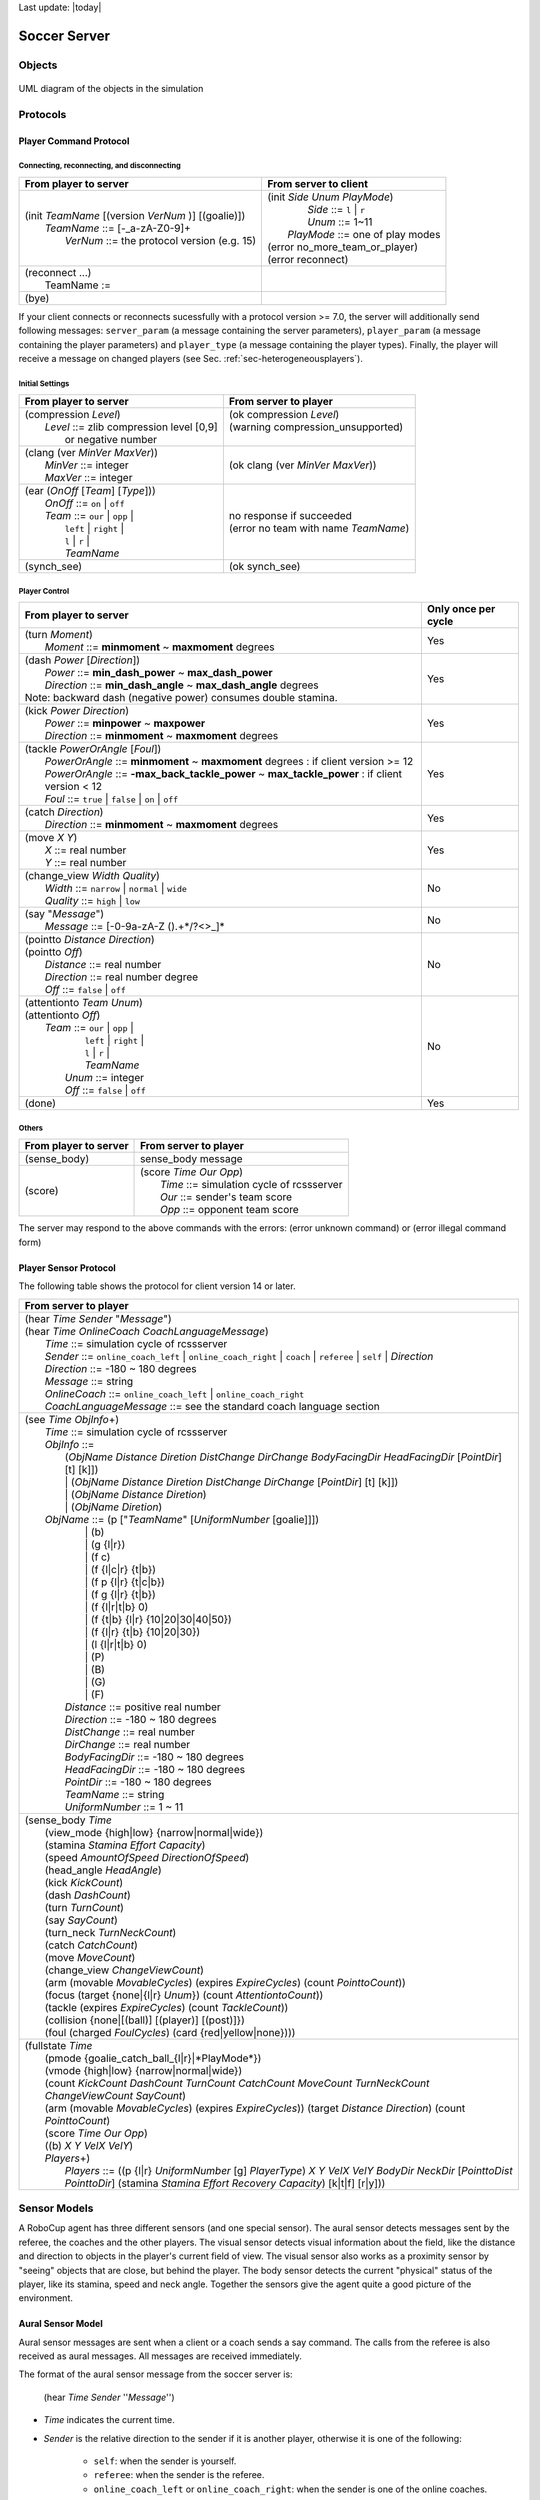 .. -*- coding: utf-8; -*-

Last update: |today|

.. _cha-soccerserver:

*************************************************
Soccer Server
*************************************************


==================================================
Objects
==================================================

.. figure:: ./images/objects.*
  :align: center
  :scale: 80%
  :name: objects

  UML diagram of the objects in the simulation

==================================================
Protocols
==================================================

.. _sec-playercommmandprotocol:

--------------------------------------------------
Player Command Protocol
--------------------------------------------------

^^^^^^^^^^^^^^^^^^^^^^^^^^^^^^^^^^^^^^^^^^^^^^^^^^
Connecting, reconnecting, and disconnecting
^^^^^^^^^^^^^^^^^^^^^^^^^^^^^^^^^^^^^^^^^^^^^^^^^^

+--------------------------------------------------------+-------------------------------------------------+
|From player to server                                   |From server to client                            |
+========================================================+=================================================+
| | (init *TeamName* [(version *VerNum* )] [(goalie)])   | | (init *Side* *Unum* *PlayMode*)               |
| |     *TeamName* ::= \[-_a-zA-Z0-9\]+                  | |          *Side* ::= ``l`` \| ``r``            |
| |       *VerNum* ::= the protocol version (e.g. 15)    | |          *Unum* ::= 1~11                      |
|                                                        | |      *PlayMode* ::= one of play modes         |
|                                                        | | (error no_more_team_or_player)                |
|                                                        | | (error reconnect)                             |
+--------------------------------------------------------+-------------------------------------------------+
| | (reconnect ...)                                      | |                                               |
| |     TeamName :=                                      | |                                               |
+--------------------------------------------------------+-------------------------------------------------+
| (bye)                                                  |                                                 |
+--------------------------------------------------------+-------------------------------------------------+


If your client connects or reconnects sucessfully with a protocol version >= 7.0, the
server will additionally send following messages: ``server_param`` (a message
containing the server parameters), ``player_param`` (a message containing the
player parameters) and ``player_type`` (a message containing the player types).
Finally, the player will receive a message on changed
players (see Sec. :ref:`sec-heterogeneousplayers`).


^^^^^^^^^^^^^^^^^^^^^^^^^^^^^^^^^^^^^^^^^^^^^^^^^^
Initial Settings
^^^^^^^^^^^^^^^^^^^^^^^^^^^^^^^^^^^^^^^^^^^^^^^^^^

+-----------------------------------------------------------+-------------------------------------------------------------+
|From player to server                                      |From server to player                                        |
+===========================================================+=============================================================+
| | (compression *Level*)                                   | | (ok compression *Level*)                                  |
| |    *Level* ::= zlib compression level [0,9]             | | (warning compression_unsupported)                         |
| |                or negative number                       | |                                                           |
+-----------------------------------------------------------+-------------------------------------------------------------+
| | (clang (ver *MinVer* *MaxVer*))                         | (ok clang (ver *MinVer* *MaxVer*))                          |
| |    *MinVer* ::= integer                                 |                                                             |
| |    *MaxVer* ::= integer                                 |                                                             |
+-----------------------------------------------------------+-------------------------------------------------------------+
| | (ear (*OnOff* [*Team*] [*Type*]))                       | | no response if succeeded                                  |
| |    *OnOff* ::= ``on`` \| ``off``                        | | (error no team with name *TeamName*)                      |
| |    *Team* ::= ``our`` \| ``opp`` \|                     |                                                             |
| |               ``left`` \| ``right`` \|                  |                                                             |
| |               ``l`` \| ``r`` \|                         |                                                             |
| |               *TeamName*                                |                                                             |
+-----------------------------------------------------------+-------------------------------------------------------------+
| (synch_see)                                               | (ok synch_see)                                              |
+-----------------------------------------------------------+-------------------------------------------------------------+




^^^^^^^^^^^^^^^^^^^^^^^^^^^^^^^^^^^^^^^^^^^^^^^^^^
Player Control
^^^^^^^^^^^^^^^^^^^^^^^^^^^^^^^^^^^^^^^^^^^^^^^^^^

+------------------------------------------------------------------------------+--------------------------+
|From player to server                                                         |Only once per cycle       |
+==============================================================================+==========================+
| | (turn *Moment*)                                                            | Yes                      |
| |     *Moment* ::= **minmoment** ~ **maxmoment** degrees                     |                          |
+------------------------------------------------------------------------------+--------------------------+
| | (dash *Power* [*Direction*])                                               | Yes                      |
| |     *Power* ::= **min_dash_power** ~ **max_dash_power**                    |                          |
| |     *Direction* ::= **min_dash_angle** ~ **max_dash_angle** degrees        |                          |
| | Note: backward dash (negative power) consumes double stamina.              |                          |
+------------------------------------------------------------------------------+--------------------------+
| | (kick *Power* *Direction*)                                                 | Yes                      |
| |     *Power* ::= **minpower** ~ **maxpower**                                |                          |
| |     *Direction* ::= **minmoment** ~ **maxmoment** degrees                  |                          |
+------------------------------------------------------------------------------+--------------------------+
| | (tackle *PowerOrAngle* [*Foul*])                                           | Yes                      |
| |     *PowerOrAngle* ::= **minmoment** ~ **maxmoment** degrees               |                          |
|                        : if client version >= 12                             |                          |
| |     *PowerOrAngle* ::= **-max_back_tackle_power** ~ **max_tackle_power**   |                          |
|                        : if client version <  12                             |                          |
| |     *Foul* ::= ``true`` \| ``false`` \| ``on`` \| ``off``                  |                          |
+------------------------------------------------------------------------------+--------------------------+
| | (catch *Direction*)                                                        | Yes                      |
| |     *Direction* ::= **minmoment** ~ **maxmoment** degrees                  |                          |
+------------------------------------------------------------------------------+--------------------------+
| | (move *X* *Y*)                                                             | Yes                      |
| |     *X* ::= real number                                                    |                          |
| |     *Y* ::= real number                                                    |                          |
+------------------------------------------------------------------------------+--------------------------+
| | (change_view *Width* *Quality*)                                            | No                       |
| |     *Width* ::= ``narrow`` \| ``normal`` \| ``wide``                       |                          |
| |     *Quality* ::= ``high`` \| ``low``                                      |                          |
+------------------------------------------------------------------------------+--------------------------+
| | (say "*Message*")                                                          | No                       |
| |     *Message* ::= \[-0-9a-zA-Z ().+\*/?<>_\]\*                             |                          |
+------------------------------------------------------------------------------+--------------------------+
| | (pointto *Distance* *Direction*)                                           | No                       |
| | (pointto *Off*)                                                            |                          |
| |     *Distance* ::= real number                                             |                          |
| |     *Direction* ::= real number degree                                     |                          |
| |     *Off* ::= ``false`` \| ``off``                                         |                          |
+------------------------------------------------------------------------------+--------------------------+
| | (attentionto *Team* *Unum*)                                                | No                       |
| | (attentionto *Off*)                                                        |                          |
| |    *Team* ::= ``our`` \| ``opp`` \|                                        |                          |
| |               ``left`` \| ``right`` \|                                     |                          |
| |               ``l`` \| ``r`` \|                                            |                          |
| |               *TeamName*                                                   |                          |
| |     *Unum* ::= integer                                                     |                          |
| |     *Off* ::= ``false`` \| ``off``                                         |                          |
+------------------------------------------------------------------------------+--------------------------+
| (done)                                                                       | Yes                      |
+------------------------------------------------------------------------------+--------------------------+


^^^^^^^^^^^^^^^^^^^^^^^^^^^^^^^^^^^^^^^^^^^^^^^^^^
Others
^^^^^^^^^^^^^^^^^^^^^^^^^^^^^^^^^^^^^^^^^^^^^^^^^^
+----------------------------------------------+----------------------------------------------------------+
|From player to server                         |From server to player                                     |
+==============================================+==========================================================+
| (sense_body)                                 | sense_body message                                       |
+----------------------------------------------+----------------------------------------------------------+
|  (score)                                     | | (score *Time* *Our* *Opp*)                             |
|                                              | |    *Time* ::= simulation cycle of rcssserver           |
|                                              | |    *Our* ::= sender's team score                       |
|                                              | |    *Opp* ::= opponent team score                       |
+----------------------------------------------+----------------------------------------------------------+


The server may respond to the above commands with the errors:
(error unknown command) or
(error illegal command form)

--------------------------------------------------
Player Sensor Protocol
--------------------------------------------------

The following table shows the protocol for client version 14 or later.

+--------------------------------------------------------------------------------------------------------------------------+
|From server to player                                                                                                     |
+==========================================================================================================================+
| | (hear *Time* *Sender* "*Message*")                                                                                     |
| | (hear *Time* *OnlineCoach* *CoachLanguageMessage*)                                                                     |
| |    *Time* ::= simulation cycle of rcssserver                                                                           |
| |    *Sender* ::= ``online_coach_left`` | ``online_coach_right`` | ``coach`` | ``referee`` | ``self`` | *Direction*      |
| |    *Direction* ::= -180 ~ 180 degrees                                                                                  |
| |    *Message* ::= string                                                                                                |
| |    *OnlineCoach* ::= ``online_coach_left`` | ``online_coach_right``                                                    |
| |    *CoachLanguageMessage* ::= see the standard coach language section                                                  |
+--------------------------------------------------------------------------------------------------------------------------+
| | (see *Time* *ObjInfo*\+)                                                                                               |
| |    *Time* ::= simulation cycle of rcssserver                                                                           |
| |    *ObjInfo* ::=                                                                                                       |
| |               (*ObjName* *Distance* *Diretion* *DistChange* *DirChange* *BodyFacingDir* *HeadFacingDir*                |
|                       [*PointDir*] [t] [k]])                                                                             |
| |               \| (*ObjName* *Distance* *Diretion* *DistChange* *DirChange* [*PointDir*] [t] [k]])                      |
| |               \| (*ObjName* *Distance* *Diretion*)                                                                     |
| |               \| (*ObjName* *Diretion*)                                                                                |
| |    *ObjName* ::= (p ["*TeamName*" [*UniformNumber* [goalie]]])                                                         |
| |               \| (b)                                                                                                   |
| |               \| (g {l\|r})                                                                                            |
| |               \| (f c)                                                                                                 |
| |               \| (f {l\|c\|r} {t\|b})                                                                                  |
| |               \| (f p {l\|r} {t\|c\|b})                                                                                |
| |               \| (f g {l\|r} {t\|b})                                                                                   |
| |               \| (f {l\|r\|t\|b} 0)                                                                                    |
| |               \| (f {t\|b} {l\|r} {10\|20\|30\|40\|50})                                                                |
| |               \| (f {l\|r} {t\|b} {10\|20\|30})                                                                        |
| |               \| (l {l\|r\|t\|b} 0)                                                                                    |
| |               \| (P)                                                                                                   |
| |               \| (B)                                                                                                   |
| |               \| (G)                                                                                                   |
| |               \| (F)                                                                                                   |
| |     *Distance* ::= positive real number                                                                                |
| |     *Direction* ::= -180 ~ 180 degrees                                                                                 |
| |     *DistChange* ::= real number                                                                                       |
| |     *DirChange* ::= real number                                                                                        |
| |     *BodyFacingDir* ::= -180 ~ 180 degrees                                                                             |
| |     *HeadFacingDir* ::= -180 ~ 180 degrees                                                                             |
| |     *PointDir* ::= -180 ~ 180 degrees                                                                                  |
| |     *TeamName* ::= string                                                                                              |
| |     *UniformNumber* ::= 1 ~ 11                                                                                         |
+--------------------------------------------------------------------------------------------------------------------------+
| | (sense_body *Time*                                                                                                     |
| |     (view_mode {high\|low} {narrow\|normal\|wide})                                                                     |
| |     (stamina *Stamina* *Effort* *Capacity*)                                                                            |
| |     (speed *AmountOfSpeed* *DirectionOfSpeed*)                                                                         |
| |     (head_angle *HeadAngle*)                                                                                           |
| |     (kick *KickCount*)                                                                                                 |
| |     (dash *DashCount*)                                                                                                 |
| |     (turn *TurnCount*)                                                                                                 |
| |     (say *SayCount*)                                                                                                   |
| |     (turn_neck *TurnNeckCount*)                                                                                        |
| |     (catch *CatchCount*)                                                                                               |
| |     (move *MoveCount*)                                                                                                 |
| |     (change_view *ChangeViewCount*)                                                                                    |
| |     (arm (movable *MovableCycles*) (expires *ExpireCycles*) (count *PointtoCount*))                                    |
| |     (focus (target {none\|{l\|r} *Unum*}) (count *AttentiontoCount*))                                                  |
| |     (tackle (expires *ExpireCycles*) (count *TackleCount*))                                                            |
| |     (collision {none\|[(ball)] [(player)] [(post)]})                                                                   |
| |     (foul (charged *FoulCycles*) (card {red\|yellow\|none})))                                                          |
+--------------------------------------------------------------------------------------------------------------------------+
| | (fullstate *Time*                                                                                                      |
| |     (pmode {goalie_catch_ball\_{l\|r}|*PlayMode*})                                                                     |
| |     (vmode {high\|low} {narrow\|normal\|wide})                                                                         |
| |     (count *KickCount* *DashCount* *TurnCount* *CatchCount* *MoveCount* *TurnNeckCount* *ChangeViewCount* *SayCount*)  |
| |     (arm (movable *MovableCycles*) (expires *ExpireCycles*))                                                           |
|            (target *Distance* *Direction*) (count *PointtoCount*)                                                        |
| |     (score *Time* *Our* *Opp*)                                                                                         |
| |     ((b) *X* *Y* *VelX* *VelY*)                                                                                        |
| |     *Players*\+)                                                                                                       |
| |         *Players* ::= ((p {l\|r} *UniformNumber* [g] *PlayerType*)                                                     |
|                             *X* *Y* *VelX* *VelY* *BodyDir* *NeckDir* [*PointtoDist* *PointtoDir*]                       |
|                             (stamina *Stamina* *Effort* *Recovery* *Capacity*)                                           |
|                             [k\|t\|f] [r\|y]))                                                                           |
+--------------------------------------------------------------------------------------------------------------------------+




==================================================
Sensor Models
==================================================

A RoboCup agent has three different sensors (and one special sensor).
The aural sensor detects messages sent by the referee, the coaches and the
other players.
The visual sensor detects visual information about the field, like the
distance and direction to objects in the player's current field of
view. The visual sensor also works as a proximity sensor by "seeing"
objects that are close, but behind the player.
The body sensor detects the current "physical" status of the player, like
its stamina, speed and neck angle.
Together the sensors give the agent quite a good picture of the environment.

--------------------------------------------------
Aural Sensor Model
--------------------------------------------------

Aural sensor messages are sent when a client or a coach sends a say command.
The calls from the referee is also received as aural messages.
All messages are received immediately.

The format of the aural sensor message from the soccer server is:

  (hear *Time* *Sender* ''*Message*'')

- *Time* indicates the current time.
- *Sender* is the relative direction to the sender if it is another player,
  otherwise it is one of the following:
   - ``self``: when the sender is yourself.
   - ``referee``: when the sender is the referee.
   - ``online_coach_left`` or ``online_coach_right``: when the sender is one of the online coaches.
- *Message* is the message. The maximum length is **server::say_msg_size** bytes.
  The possible messages from the referee are described in Section :ref:`sec-playmodes`.


The server parameters that affects the aural sensor are described in the
following table:


  Parameters for the aural sensor.
+-------------------------------------------+-----------+
|Parameter in server.conf                   |Value      |
+===========================================+===========+
|autio_cut_dist                             |50.0       |
+-------------------------------------------+-----------+
|hear_max                                   |1          |
+-------------------------------------------+-----------+
|hear_inc                                   |1          |
+-------------------------------------------+-----------+
|hear_decay                                 |1          |
+-------------------------------------------+-----------+


^^^^^^^^^^^^^^^^^^^^^^^^^^^^^^^^^^^^^^^^^^^^^^^^^^
Capacity of the Aural Sensor
^^^^^^^^^^^^^^^^^^^^^^^^^^^^^^^^^^^^^^^^^^^^^^^^^^


A player can only hear a message if the player's hear capacity is at least
**server::hear_decay**, since the hear capacity of the player is decreased by
that number when a message is heard.
Every cycle the hear capacity is increased with **server::hear_inc**.
The maximum hear capacity is **server::hear_max**.
To avoid a team from making the other team's communication useless by
overloading the channel the players have separate hear capacities for each team.
With the current server.conf file this means that a player can hear at most
one message from each team every second simulation cycle.

If more messages arrive at the same time than the player can hear the messages
actually heard are chosen randomly.
.. (The current implementation choose the messages according to the order of arrival.)
This rule does not include messages from the referee, or messages from oneself.
.. In other words, a player can say a message and hear a message from another
.. player in the same timestep.


^^^^^^^^^^^^^^^^^^^^^^^^^^^^^^^^^^^^^^^^^^^^^^^^^^
Range of Communication
^^^^^^^^^^^^^^^^^^^^^^^^^^^^^^^^^^^^^^^^^^^^^^^^^^

A message said by a player is transmitted only to players within
**server::audio_cut_dist** meters from that player.
For example, a defender, who may be near his own goal, can hear a message
from his goal-keeper but a striker who is near the opponent goal can not hear
the message.
Messages from the referee can be heard by all players.


^^^^^^^^^^^^^^^^^^^^^^^^^^^^^^^^^^^^^^^^^^^^^^^^^^
Aural Sensor Example
^^^^^^^^^^^^^^^^^^^^^^^^^^^^^^^^^^^^^^^^^^^^^^^^^^

This example should show which messages get through and how to calculated
the hear capacity.

Example:
Each coach sends a message every cycle.
The referee send a message every cycle.
The four players in the example all send a message every cycle.
Show which messages gets through during 10 cycles (6 might be enough).


.. _sec-visionsensor:

--------------------------------------------------
Vision Sensor Model
--------------------------------------------------


The visual sensor reports the objects currently seen by the player.
The information is automatically sent to the player every
**server::sense_step**, currently 150, milli-seconds, in the default setting.

Visual information arrives from the server in the following basic format:

  (see *ObjName* *Distance* *Direction* *DistChng* *DirChng* *BodyDir* *HeadDir*)

*Distance*, *Direction*, *DistChng* and *DirChng* are calculated in the
following way:


.. math::

  p_{rx} &= p_{xt} - p_{xo} \\
  p_{ry} &= p_{yt} - p_{yo} \\
  v_{rx} &= v_{xt} - v_{xo} \\
  v_{ry} &= v_{yt} - v_{yo} \\
  Distance &= \sqrt{p_{rx}^2 + p_{ry}^2} \\
  Direction &= \arctan{(p_{ry}/p_{rx})} - a_o \\
  e_{rx} &= p_{rx} / Distance \\
  e_{ry} & = p_{ry} / Distance \\
  DistChng &= (v_{rx} * e_{rx}) + (v_{ry} * e_{ry}) \\
  DirChng &= [(-(v_{rx} * e_{ry}) + (v_{ry} * e_{rx})) / Distance] * (180 / \pi)  \\
  BodyDir &= PlayerBodyDir - AgentBodyDir - AgentHeadDir \\
  HeadDir &= PlayerHeadDir - AgentBodyDir - AgentHeadDir


where :math:`(p_{xt},p_{yt}) is the absolute position of the target object,
:math:`(p_{xo},p_{yo})` is the absolute position of the sensing player,
:math:`(v_{xt},v_{yt})` is the absolute velocity of the target object,
:math:`(v_{xo},v_{yo})` is the absolute velocity of the sensing player,
and :math:`a_o` is the absolute direction the sensing player is facing.
The absolute facing direction of a player is the sum of the *BodyDir* and
the *HeadDir* of that player.
In addition to it, :math:`(p_{rx},p_{ry})` and :math:`(v_{rx},v_{ry})` are
respectively the relative position and the relative velocity of the target,
and :math:`(e_{rx},e_{ry})` is the unit vector that is parallel to the vector
of the relative position.
*BodyDir* and *HeadDir* are only included if the observed object is a player,
and is the body and head directions of the observed player relative to the body
and head directions of the observing player.
Thus, if both players have their bodies turned in the same direction, then
*BodyDir* would be 0.  The same goes for *HeadDir*.

The **(goal r)** object is interpreted as the center of the right hand side
goalline.
**(f c)** is a virtual flag at the center of the field.
**(f l b)** is the flag at the lower left of the field.
**(f p l b)** is a virtual flag at the lower right corner of the penalty box
on the left side of the field.
**(f g l b)** is a virtual flag marking the right goalpost on the left goal.
The remaining types of flags are all located 5 meters outside the playing
field. For example, **(f t l 20)** is 5 meters from the top sideline and 20
meters left from the center line.
In the same way, **(f r b 10)** is 5 meters right of the right sideline and
10 meters below the center of the right goal.
Also, **(f b 0)** is 5 meters below the midpoint of the bottom sideline.

In the case of **(l ...)**, *Distance* is the distance to the point where
the center line of the player's view crosses the line, and *Direction* is
the direction of the line.

Currently there are 55 flags (the goals counts as flags) and 4 lines to be
seen. All of the flags and lines are shown in Fig. :ref:`field-detailed`.

.. figure:: ./images/field-detailed.*
  :align: center
  :name: field-detailed

  The flags and lines in the simulation.


^^^^^^^^^^^^^^^^^^^^^^^^^^^^^^^^^^^^^^^^^^^^^^^^^^
Range of View
^^^^^^^^^^^^^^^^^^^^^^^^^^^^^^^^^^^^^^^^^^^^^^^^^^

The visible sector of a player is dependant on several factors.
First of all we have the server parameters **server::sense_step** and
**server::visible_angle** which determines the basic time step between
visual information and how many degrees the player's normal view cone is.
The current default values are 150 milli-seconds and 90 degrees.

The player can also influence the frequency and quality of the information
by changing *ViewWidth* and *ViewQuality*.

To calculate the current view frequency and view angle of the agent
use equations :ref:`eq:view-freq` and :ref:`eq:view-angle`.

.. math::
  :label: eq:view-freq

  view\_frequency = sense\_step * view\_quality\_factor * view\_width\_factor

where view_quality_factor is 1 if *ViewQuality* is ``high``
and 0.5 if *ViewQuality* is ``low``;
view_width_factor is 2 if *ViewWidth* is ``narrow``,
1 if *ViewWidth* is ``normal``, and 0.5 if *ViewWidth* is ``wide``.

.. math::
  :label: eq:view-angle

  view\_angle = visible\_angle * view\_width\_factor

where view_width_factor is 0.5 if *ViewWidth* is ``narrow``,
1 if *ViewWidth* is ``normal``, and 2 if *ViewWidth* is ``wide``.

The player can also "see" an object if it's within **server::visible_distance**
meters of the player.
If the objects is within this distance but not in the view cone then the
player can know only the type of the object (ball, player, goal or flag),
but not the exact name of the object.
Moreover, in this case, the capitalized name, that is "B", "P", "G" and "F",
is used as the name of the object rather than "b", "p", "g" and "f".

.. figure:: ./images/view-example.*
  :align: center
  :name: view-example

  The visible range of an individual agent in the soccer server.
  The viewing agent is the one shown as two semi-circles. The light
  semi-circle is its front. The black circles represent objects in the world.
  Only objects within **server::view_angle**/2, and those within
  **server::visible_distance** of the viewing agent can be seen.
  **unum_far_length**, **unum_too_far_length**, **team_far_length**, and
  **team_too_far_length** affect the amount of precision
  with which a players’ identity is given. Taken from [Stone98]_.


The following example and Fig.:ref:`view-example` are taken from [Stone98]_.

The meaning of the view_angle parameter is illustrated in Fig.:ref:`view-example`.
In this figure, the viewing agent is the one shown as two semi-circles.
The light semi-circle is its front.
The black circles represent objects in the world.
Only objects within :math:`view\_angle^\circ/2`, and those within
visible_distance of the viewing agent can be seen.
Thus, objects *b* and *g* are not visible; all of the rest are.

As object *f* is directly in front of the viewing agent, its angle would be
reported as 0 degrees.
Object *e* would be reported as being roughly :math:`-40^\circ`, while object
*d* is at roughly :math:`20^\circ.

Also illustrated in Fig.:ref:`view-example`, the amount of information
describing a player varies with how far away the player is.
For nearby players, both the team and the uniform number of the player are
reported.
However, as distance increases, first the likelihood that the uniform number
is visible decreases, and then even the team name may not be visible.
It is assumed in the server that **unum_far_length** :math:`\leq`
**unum_too_far_length** :math:`\leq` **team_far_length** :math:`\leq`
**team_too_far_length**.
Let the player's distance be *dist*. Then

- If *dist* :math:`\leq` **unum_far_length**, then both uniform number and
  team name are visible.
- If **unum_far_length** :math:`<` *dist* :math:`<` **unum_too_far_length**,
  then the team name is always visible, but the probability that the uniform
  number is visible decreases linearly from 1 to 0 as *dist* increases.
- If *dist* :math:`\geq` **unum_too_far_length**, then the uniform number is
  not visible.
- If *dist* :math`\leq` **team_far_length**, then the team name is visible.
- If **team_far_length** :math:`<` *dist* :math:`<` **team_too_far_length**,
  then the probability that the team name is visible decreases linearly from 1
  to 0 as *dist* increases.
- If *dist* :math:`\geq` **team_too_far_length**, then the team name is not
  visible.

For example, in Fig.:ref:`view-example`, assume that all of the labeled circles
are players.
Then player *c* would be identified by both team name and uniform number;
player *d* by team name, and with about a 50% chance, uniform number;
player *e* with about a 25% chance, just by team name, otherwise with neither;
and player *f* would be identified simply as an anonymous player.


  Parameters for the visual sensors.
+---------------------------------------+-----------+
|Parameter in ``server.conf``           |Value      |
+=======================================+===========+
|server::sense_step                     |150        |
+---------------------------------------+-----------+
|server::visible_angle                  |90.0       |
+---------------------------------------+-----------+
|server::visible_distance               |3.0        |
+---------------------------------------+-----------+
|unum_far_length :math:`^\dagger`       |20.0       |
+---------------------------------------+-----------+
|unum_too_far_length :math:`^\dagger`   |40.0       |
+---------------------------------------+-----------+
|team_far_length :math:`^\dagger`       |40.0       |
+---------------------------------------+-----------+
|team_too_far_length :math:`^\dagger`   |60.0       |
+---------------------------------------+-----------+
|server::quantize_step                  |0.1        |
+---------------------------------------+-----------+
|server::quantize_step_l                |0.01       |
+---------------------------------------+-----------+
:math:`^\dagger` : Not in ``server.conf``, but compiled into the server.



^^^^^^^^^^^^^^^^^^^^^^^^^^^^^^^^^^^^^^^^^^^^^^^^^^
Visual Sensor Noise Model
^^^^^^^^^^^^^^^^^^^^^^^^^^^^^^^^^^^^^^^^^^^^^^^^^^

In order to introduce noise in the visual sensor data the values sent from
the server is quantized.
For example, the distance value of the object, in the case where the object
in sight is a ball or a player, is quantized in the following manner:

.. math::

  d' = {\rm Quantize}(\exp({\rm Quantize}(\log(d),quantize\_step)),0.1)


where :math:`d` and :math:`d'` are the exact distance and quantized distance
respectively, and

.. math::

  {\rm Quantize}(V,Q) = {\rm ceiling}(V/Q) \cdot Q


This means that players can not know the exact positions of very far objects.
For example, when distance is about 100.0 the maximum noise is about 10.0,
while when distance is less than 10.0 the noise is less than 1.0.

In the case of flags and lines, the distance value is quantized in the
following manner.

.. math::

  d' = {\rm Quantize}(\exp({\rm Quantize}(\log(d),quantize\_step\_l)),0.1)


--------------------------------------------------
Body Sensor Model
--------------------------------------------------

The body sensor reports the current "physical" status of the
player.
he information is automatically sent to the player every
**server::sense_body_step**, currently 100,  milli-seconds.

The format of the body sensor message is:

+-------------+-----------------------------------------------------------------------------------------+
| (sense_body | | *Time*                                                                                |
|             | | (view_mode *ViewQuality* *ViewWidth*)                                                 |
|             | | (stamina *Stamina* *Effort* *Capacity*)                                               |
|             | | (speed *AmountOfSpeed* *DirectionOfSpeed*)                                            |
|             | | (head_angle *HeadAngle*)                                                              |
|             | | (kick *KickCount*)                                                                    |
|             | | (dash *DashCount*)                                                                    |
|             | | (turn *TurnCount*)                                                                    |
|             | | (say *SayCount*)                                                                      |
|             | | (turn_neck *TurnNeckCount*)                                                           |
|             | | (catch *CatchCount*)                                                                  |
|             | | (move *MoveCount*)                                                                    |
|             | | (change_view *ChangeViewCount*)                                                       |
|             | | (arm (movable *MovableCycles*) (expires *ExpireCycles*) (count *PointtoCount*))       |
|             | | (focus (target {none\|{l\|r} *Unum*}) (count *AttentiontoCount*))                     |
|             | | (tackle (expires *ExpireCycles*) (count *TackleCount*))                               |
|             | | (collision {none\|[(ball)] [(player)] [(post)]})                                      |
|             | | (foul (charged *FoulCycles*) (card {red\|yellow\|none})))                             |
+-------------+-----------------------------------------------------------------------------------------+

- *ViewQuality* is one of ``high`` and ``low``.
- *ViewWidth* is one of ``narrow``, ``normal``, and ``wide``.
- *AmountOfSpeed* is an approximation of the amount of the player's speed.
- *DirectionOfSpeed* is an approximation of the direction of the player's speed.
- *HeadDirection* is the relative direction of the player's head.
- *\*Count* variables are the total number of commands of that type
  executed by the server.  For example *DashCount* = 134 means
  that the player has executed 134 **dash** commands so far.
- *MovableCycles*
- *ExpireCycles*
- *FoulCycles*

The semantics of the parameters are described where they are actually
used.
he *ViewQuality* and *ViewWidth* parameters are for example described
in the Section :ref:`sec-visionsensor`.


The server parameters that affects the body sensor are described in
the following table:

 Parameters for the body sensors.
+---------------------------------------+-----------+
|Parameter in ``server.conf``           |Value      |
+=======================================+===========+
|server::sense_body_step                |100        |
+---------------------------------------+-----------+



==================================================
Movement Models
==================================================

In each simulation step, movement of each object is calculated as following manner:

.. math::
  :label: eq:u-t

   (u_x^{t+1},u_y^{t+1}) &= (v_x^t,v_y^t)+(a_x^t,a_y^t) : accelerate \\
   (p_x^{t+1},p_y^{t+1}) &= (p_x^t,p_y^t)+(u_x^{t+1},u_y^{t+1}) : move \\
   (v_x^{t+1},v_y^{t+1}) &= decay \times (u_x^{t+1},u_y^{t+1}) : decay\ speed \\
   (a_x^{t+1},a_y^{t+1}) &= (0,0) : reset\ acceleration

where, :math:`(p_x^t,p_y^t)`, and :math:`(v_x^t,v_y^t)` are respectively position
and velocity of the object in timestep :math:`t`. decay is a decay parameter
specified by ``ball_decay`` or ``player_decay``. :math:`(a_x^t,a_y^t)` is
acceleration of object, which is derived from Power parameter in ``dash``
(in the case the object is a player) or ``kick`` (in the case of a ball)
commands in the following manner:

.. math::
  (a_x^{t},a_y^{t}) = Power \times power\_rate \times (\cos(\theta^t),\sin(\theta^t))

where :math:`\theta^t` is the direction of the object in timestep :math:`t` and
power_rate is ``dash_power_rate`` or is calculated from ``kick_power_rate``
as described in Sec. :ref:`sec-kickmodel`.
In the case of a player, this is just the direction the player is facing.
In the case of a ball, its direction is given as the following manner:

.. math::

  \theta^t_{ball} = \theta^t_{kicker} + Direction

where :math:`\theta^t_{ball}` and :math:`\theta^t_{kicker}` are directions of
ball and kicking player respectively, and *Direction* is the second parameter
of a **kick** command.


--------------------------------------------------
Movement Noise Model
--------------------------------------------------

In order to reflect unexpected movements of objects in real world,
rcssserver adds noise to the movement of objects and parameters of commands.

Concerned with movements,
noise is added into Eqn.:ref:`eq:u-t` as follows:

.. math::

  (u_x^{t+1},u_y^{t+1}) = (v_x^{t}, v_y^{t}) + (a_x^{t}, a_y^{t}) + (\tilde{r}_{\rm rmax},\tilde{r}_{\rm rmax})

where :math:`\tilde{r}_{\rm rmax}` is a random number whose distribution
is uniform over the range :math:`[-{\rm rmax},{\rm rmax}]`.
:math:`{\rm rmax}` is a parameter that depends on amount of velocity
of the object as follows:

.. math::

  {\rm rmax} = {\rm rand} \cdot |(v_x^{t}, v_y^{t})|

where :math:`{\rm rand}` is a parameter specified by **server::player_rand**
or **server::ball_rand**.

Noise is added also into the *Power* and *Moment* arguments of a
command as follows:

.. math::

  argument = (1 + \tilde{r}_{\rm rand}) \cdot argument



--------------------------------------------------
Collision Model
--------------------------------------------------

If at the end of the simulation cycle, two objects overlap, then the
objects are moved back until they do not overlap.
Then the velocities are multiplied by -0.1.
Note that it is possible for the ball to go through a player as long
as the ball and the player never overlap at the end of the cycle.


==================================================
Action Models
==================================================

--------------------------------------------------
Catch Model
--------------------------------------------------

.. figure:: ./images/catcharea.*
  :align: center
  :name: catcharea

  Catchable area of the goalie when doing a (catch 45)

The goalie is the only player with the ability to catch a ball. The
goalie can catch the ball in play mode ``play_on`` in any direction,
if the ball is within the catchable area and the goalie is inside the
penalty area.  If the goalie catches into direction :math:`\varphi`,
the catchable area is a rectangular area of length
**server::catchable_area_l** and width **server::catchable_area_w** in
direction :math:`\varphi` (see Fig.:ref:`catcharea`).
The ball will be caught with probability
**server::catch_probability**, if it is inside this area (and it will
not be caught if it is outside this area).
For the current values of catch command parameters see
the following table:


 Parameters for the goalie catch command

+-------------------------------------------------+-----------+
|Parameter in ``server.conf`` and ``player.conf`` |Value      |
+=================================================+===========+
|server::catchable_area_l                         |2.0        |
+-------------------------------------------------+-----------+
|server::catchable_area_w                         |1.0        |
+-------------------------------------------------+-----------+
|server::catch_probability                        |1.0        |
+-------------------------------------------------+-----------+
|server::catch_ban_cycle                          |5          |
+-------------------------------------------------+-----------+
|server::goalie-max_moves                         |2          |
+-------------------------------------------------+-----------+
|player::catchable_area_l_stretch_max             |1.3        |
+-------------------------------------------------+-----------+
|player::catchable_area_l_stretch_min             |1          |
+-------------------------------------------------+-----------+


**TODO** about heterogenous parameters.




If a catch command was unsuccessful, it takes
**server::catch_ban_cycle** cycles until another catch command can be
used (catch commands during this time have simply no effect).
If the goalie succeeded in catching the ball, the play mode will
change to ``goalie_catch_ball_[l|r]`` first and ``free_kick_[l|r]``,
after that during the same cycle.
nce the goalie caught the ball, it can use the **move** command to
move with the ball inside the penalty area.
he goalie can use the **move** command **server::goalie_max_moves**
times before it kicks the ball.
dditional **move** commands do not have any effect and the server will
respond with ``(error too_many_moves)``.
Please note that catching the ball, moving around, kicking the ball a
short distance and immediately catching it again to move more than
**server::goalie_max_moves** times is considered as ungentlemanly
play.


--------------------------------------------------
Dash Model
--------------------------------------------------


The **dash** command is used to accelerate the player in direction of
its body.
**dash** takes the acceleration *power* as a parameter.
The valid range for the acceleration *power* can be configured in
``server.conf``, the respective parameters are **server::min_dash_power**
and **server::max_dash_power**.
For the current values of parameters for the dash model, see
the following list:

+---------------------------------+----------------------------+-------------------------------------------+------------+
|| Default Parameters             || Default Value (Range)     || Heterogeneous Player Parameters          || Value     |
||  ``server.conf``               ||                           ||   ``player.conf``                        ||           |
+=================================+============================+===========================================+============+
| server::min_dash_power          |-100.0                      |                                           |            |
+---------------------------------+----------------------------+-------------------------------------------+------------+
| server::max_dash_power          |100.0                       |                                           |            |
+---------------------------------+----------------------------+-------------------------------------------+------------+
| server::player_decay            || 0.4 ([0.3, 0.5])          || player::player_decay_delta_min           || -0.1      |
| server::inertia_moment          || 5.0 ([2.5, 7.5])          || player::player_decay_delta_min           || 0.1       |
|                                 |                            || player::inertia_moment_delta_factor      || 25.0      |
+---------------------------------+----------------------------+-------------------------------------------+------------+
| server::player_accel_max        | 1.0                        |                                           |            |
+---------------------------------+----------------------------+-------------------------------------------+------------+
| server::player_rand             | 0.1                        |                                           |            |
+---------------------------------+----------------------------+-------------------------------------------+------------+
| server::player_speed_max        | 1.05                       |                                           |            |
+---------------------------------+----------------------------+-------------------------------------------+------------+
| server::player_speed_max_min    | 0.75                       |                                           |            |
+---------------------------------+----------------------------+-------------------------------------------+------------+
| server::stamina_max             |8000.0                      |                                           |            |
+---------------------------------+----------------------------+-------------------------------------------+------------+
|| server::stamina_inc_max        || 45.0  ([40.2, 52.2])      || player::new_dash_power_rate_delta_min    || -0.0012   |
|| server::dash_power_rate        || 0.006 ([0.0048, 0.0068])  || player::new_dash_power_rate_delta_max    || 0.0008    |
|                                 |                            || player::new_stamina_inc_max_delta_factor || -6000     |
+---------------------------------+----------------------------+-------------------------------------------+------------+
|| server::extra_stamina          || 50.0  ([50.0, 100.0])     || player::extra_stamina_delta_min          || 0.0       |
|| server::effort_init            || 1.0   ([0.8, 1.0])        || player::extra_stamina_delta_max          || 50.0      |
|| server::effort_min             || 0.6   ([0.4, 0.6])        || player::effort_max_delta_factor          || -0.004    |
|                                 |                            || player::effort_min_delta_factor          || -0.004    |
+---------------------------------+----------------------------+-------------------------------------------+------------+
| server::effort_dec              | 0.3                        |                                           |            |
+---------------------------------+----------------------------+-------------------------------------------+------------+
| server::effort_dec_thr          | 0.005                      |                                           |            |
+---------------------------------+----------------------------+-------------------------------------------+------------+
| server::effort_inc              | 0.01                       |                                           |            |
+---------------------------------+----------------------------+-------------------------------------------+------------+
| server::effort_inc_thr          | 0.6                        |                                           |            |
+---------------------------------+----------------------------+-------------------------------------------+------------+
| server::recover_dec_thr         | 0.3                        |                                           |            |
+---------------------------------+----------------------------+-------------------------------------------+------------+
| server::recover_dec             | 0.002                      |                                           |            |
+---------------------------------+----------------------------+-------------------------------------------+------------+
| server::recover_init            | 1.0                        |                                           |            |
+---------------------------------+----------------------------+-------------------------------------------+------------+
| server::recover_min             | 0.5                        |                                           |            |
+---------------------------------+----------------------------+-------------------------------------------+------------+
| server::wind_ang                | 0.0                        |                                           |            |
+---------------------------------+----------------------------+-------------------------------------------+------------+
| server::wind_dir                | 0.0                        |                                           |            |
+---------------------------------+----------------------------+-------------------------------------------+------------+
| server::wind_force              | 0.0                        |                                           |            |
+---------------------------------+----------------------------+-------------------------------------------+------------+
| server::wind_rand               | 0.0                        |                                           |            |
+---------------------------------+----------------------------+-------------------------------------------+------------+


Each player has a certain amount of stamina that will be consumed by
**dash** commands.
At the beginning of each half, the stamina of a player is set to
**server::stamina_max**.
If a player accelerates forward (*power* :math:`> 0`), stamina is
reduced by *power*.
Accelerating backwards (*power* :math:`< 0`) is more expensive for the
player: stamina is reduced by :math:`-2~\cdot~`*power*.
If the player's stamina is lower than the power needed for the
**dash**, *power* is reduced so that the **dash** command does not
need more stamina than available.
Some extra stamina can be used every time the available power is lower
than the needed stamina.
The amount of extra stamina depends on the player type and the
parameters **player::extra_stamina_delta_min** and
player::extra_stamina_delta_max**.

After reducing the stamina, the server calculates the *effective  dash
power* for the **dash** command.
The effective dash power *edp* depends on the **dash_power_rate** and the
current effort of the player.
The effort of a player is a value between **effort_min** and **effort_max**;
it is dependent on the stamina management of the player (see below).

.. math::
  :label: eq:effectivedash

  {\rm edp} = {\rm effort} \cdot {\rm dash_power_rate} \cdot {\rm power}

*edp* and the players current body direction are tranformed into vector and
added to the players current acceleration vector :math:`\vec{a}_n`
(usually, that should be 0 before, since a player cannot dash more than once
a cycle and a player does not get accelerated by other means than dashing).

At the transition from simulation step $n$ to simulation step
:math:`n + 1$, acceleration :math:`\vec{a}_n` is applied:

1. :math:`\vec{a}_n` is normalized to a maximum length of **server::player_accel_max**.
2. :math:`\vec{a}_n` is added to current players speed
   :math:`\vec{v}_n`. :math:`\vec{v}_n` will be normalized to a
   maximum length of **player_speed_max**.
   players, the  maximum speed is a value between
   **server::player_speed_max** +
   **player::player_speed_max_delta_min** and
   **server::player_speed_max** +
   **player::player_speed_max_delta_max** in ``player.conf``.
3. Noise :math:`\vec{n}` and wind :math:`\vec{w}` will be added to
   :math:`\vec{v}_{n}`. Both noise and wind are configurable in
   `server.conf`. Parameters responsible for the wind are
   **server::wind_force**, **server::wind_dir** and
   **server::wind_rand**. With the current settings, there is no wind
   on the simulated soccer field. The responsible parameter for the
   noise is **server::player_rand**. Both direction and length
   of the noise vector are within the interval
   :math:`[ -|\vec{v}_{n}| \cdot {\rm player\_rand} \ldots |\vec{v}_{n}| \cdot {\rm player\_rand}]`.
4. The new position of the player :math:`\vec{p}_{n+1}` is the old position
   :math:`\vec{p}_{n}` plus the velocity vector :math:`\vec{v}_{n}`
   (i.e.\ the maximum distance difference for the player between two
   simulation steps is **player_speed_max).
5. **player_decay** is applied for the velocity of the player:
   :math:`\vec{v}_{n+1} = \vec{v}_{n} \cdot {\rm player\_decay}`.
   Acceleration :math:`\vec{a}_{n+1}` is set to zero.


^^^^^^^^^^^^^^^^^^^^^^^^^^^^^^^^^^^^^^^^^^^^^^^^^^
Stamina Model
^^^^^^^^^^^^^^^^^^^^^^^^^^^^^^^^^^^^^^^^^^^^^^^^^^

For the stamina of a player, there are three important variables: the
*stamina* value, *recovery* and *effort*.
*stamina* is decreased when dashing and gets replenished slightly each
cycle. *recovery* is responsible for how much the *stamina* recovers
each cycle, and the *effort* says how effective dashing is (see
section above).
Important parameters for the stamina model are changeable in the files
``server.conf`` and ``player.conf``.
Basically, the algorithm shown in the following code block says that
every simulation step the stamina is below some threshold, effort or
recovery are reduced until a minimum is reached.
Every step the stamina of the player is above some threshold, *effort*
is increased up to a maximum.
The *recovery* value is only reset to 1.0 each half, but it will not
be increased during a game.

::

    # if stamina is below recovery decrement threshold, recovery is reduced
    if stamina <= recover_dec_thr * stamina_max
      if recovery > recover_min
         recovery = recovery - recover_dec

    # if stamina is below effort decrement threshold, effort is reduced
    if stamina <= effort_dec_thr * stamina_max
      if effort > effort_min
        effort = effort - effort_dec
	  effort = max(effort, effort_min)

    # if stamina is above effort increment threshold, effort is increased
    if stamina >= effort_inc_thr * stamina\_max
      if effort < effort_max
        effort = effort + effort_inc
        effort = min(effort, effort_max)

    # recover the stamina a bit
    stamina = stamina + recovery * stamina_inc_max
    stamina = min(stamina, stamina_max)


.. _sec-kickmodel:

--------------------------------------------------
Kick Model
--------------------------------------------------



--------------------------------------------------
Move Model
--------------------------------------------------

--------------------------------------------------
Say Model
--------------------------------------------------

--------------------------------------------------
Tackle Model
--------------------------------------------------

--------------------------------------------------
Turn Model
--------------------------------------------------
While dash is used to accelerate the player in direction of its body, the turn command
is used to change the players body direction. The argument for the turn command is
the moment; valid values for the moment are between minmoment and maxmoment.
If the player does not move, the moment is equal to the angle the player will turn.
However, there is a concept of inertia that makes it more difficult to turn when you are
moving. Specifically, the actual angle the player is turned is as follows:
actual angle = moment/(1.0 + inertia moment · player speed) (4.22)
inertia moment is a server.conf parameter with default value 5.0. Therefore
(with default values), when the player is at speed 1.0, the maximum effective turn
he can do is ±30. However, notice that because you can not dash and turn during the same cycle, the fastest that a player can be going when executing a turn is
player speed max · player decay, which means the effective turn for a default player
(with default values) is ±60.
For heterogeneous players, the inertia moment is the default inertia value plus a
value between min. player decay delta min · inertia moment delta factor and
max. player decay delta max · inertia moment delta factor.

--------------------------------------------------
TurnNeck Model
--------------------------------------------------

.. _sec-heterogeneousplayers:

==================================================
Heterogeneous Players
==================================================

==================================================
Referee Model
==================================================

--------------------------------------------------
Play Modes and referee messages
--------------------------------------------------

==================================================
The Soccer Simulation
==================================================

--------------------------------------------------
Description of the simulation algorithm
--------------------------------------------------



==================================================
Using Soccerserver
==================================================

--------------------------------------------------
The Soccerserver Parameters
--------------------------------------------------
